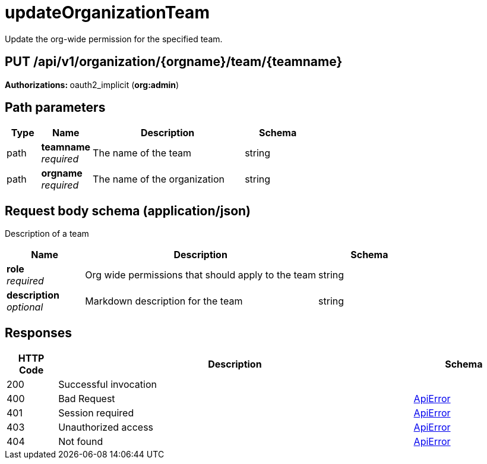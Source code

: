 
= updateOrganizationTeam
Update the org-wide permission for the specified team.

[discrete]
== PUT /api/v1/organization/{orgname}/team/{teamname}



**Authorizations: **oauth2_implicit (**org:admin**)


[discrete]
== Path parameters

[options="header", width=100%, cols=".^2a,.^3a,.^9a,.^4a"]
|===
|Type|Name|Description|Schema
|path|**teamname** + 
_required_|The name of the team|string
|path|**orgname** + 
_required_|The name of the organization|string
|===


[discrete]
== Request body schema (application/json)

Description of a team

[options="header", width=100%, cols=".^3a,.^9a,.^4a"]
|===
|Name|Description|Schema
|**role** + 
_required_|Org wide permissions that should apply to the team|string
|**description** + 
_optional_|Markdown description for the team|string
|===


[discrete]
== Responses

[options="header", width=100%, cols=".^2a,.^14a,.^4a"]
|===
|HTTP Code|Description|Schema
|200|Successful invocation|
|400|Bad Request|&lt;&lt;_apierror,ApiError&gt;&gt;
|401|Session required|&lt;&lt;_apierror,ApiError&gt;&gt;
|403|Unauthorized access|&lt;&lt;_apierror,ApiError&gt;&gt;
|404|Not found|&lt;&lt;_apierror,ApiError&gt;&gt;
|===
